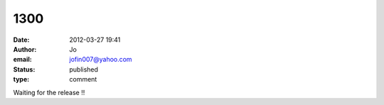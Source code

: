 1300
####
:date: 2012-03-27 19:41
:author: Jo
:email: jofin007@yahoo.com
:status: published
:type: comment

Waiting for the release !!
